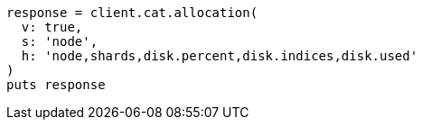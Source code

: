 [source, ruby]
----
response = client.cat.allocation(
  v: true,
  s: 'node',
  h: 'node,shards,disk.percent,disk.indices,disk.used'
)
puts response
----
